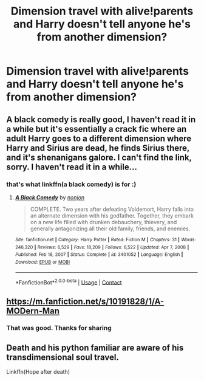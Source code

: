 #+TITLE: Dimension travel with alive!parents and Harry doesn't tell anyone he's from another dimension?

* Dimension travel with alive!parents and Harry doesn't tell anyone he's from another dimension?
:PROPERTIES:
:Author: Sh0ckWav3_
:Score: 19
:DateUnix: 1621203088.0
:DateShort: 2021-May-17
:FlairText: Request
:END:

** A black comedy is really good, I haven't read it in a while but it's essentially a crack fic where an adult Harry goes to a different dimension where Harry and Sirius are dead, he finds Sirius there, and it's shenanigans galore. I can't find the link, sorry. I haven't read it in a while...
:PROPERTIES:
:Author: Sanboss0305
:Score: 4
:DateUnix: 1621229462.0
:DateShort: 2021-May-17
:END:

*** that's what linkffn(a black comedy) is for :)
:PROPERTIES:
:Author: Saelora
:Score: 3
:DateUnix: 1621246989.0
:DateShort: 2021-May-17
:END:

**** [[https://www.fanfiction.net/s/3401052/1/][*/A Black Comedy/*]] by [[https://www.fanfiction.net/u/649528/nonjon][/nonjon/]]

#+begin_quote
  COMPLETE. Two years after defeating Voldemort, Harry falls into an alternate dimension with his godfather. Together, they embark on a new life filled with drunken debauchery, thievery, and generally antagonizing all their old family, friends, and enemies.
#+end_quote

^{/Site/:} ^{fanfiction.net} ^{*|*} ^{/Category/:} ^{Harry} ^{Potter} ^{*|*} ^{/Rated/:} ^{Fiction} ^{M} ^{*|*} ^{/Chapters/:} ^{31} ^{*|*} ^{/Words/:} ^{246,320} ^{*|*} ^{/Reviews/:} ^{6,529} ^{*|*} ^{/Favs/:} ^{18,209} ^{*|*} ^{/Follows/:} ^{6,522} ^{*|*} ^{/Updated/:} ^{Apr} ^{7,} ^{2008} ^{*|*} ^{/Published/:} ^{Feb} ^{18,} ^{2007} ^{*|*} ^{/Status/:} ^{Complete} ^{*|*} ^{/id/:} ^{3401052} ^{*|*} ^{/Language/:} ^{English} ^{*|*} ^{/Download/:} ^{[[http://www.ff2ebook.com/old/ffn-bot/index.php?id=3401052&source=ff&filetype=epub][EPUB]]} ^{or} ^{[[http://www.ff2ebook.com/old/ffn-bot/index.php?id=3401052&source=ff&filetype=mobi][MOBI]]}

--------------

*FanfictionBot*^{2.0.0-beta} | [[https://github.com/FanfictionBot/reddit-ffn-bot/wiki/Usage][Usage]] | [[https://www.reddit.com/message/compose?to=tusing][Contact]]
:PROPERTIES:
:Author: FanfictionBot
:Score: 1
:DateUnix: 1621247011.0
:DateShort: 2021-May-17
:END:


** [[https://m.fanfiction.net/s/10191828/1/A-MODern-Man]]
:PROPERTIES:
:Author: Freak77777
:Score: 2
:DateUnix: 1621352146.0
:DateShort: 2021-May-18
:END:

*** That was good. Thanks for sharing
:PROPERTIES:
:Author: theVennu101
:Score: 1
:DateUnix: 1621430100.0
:DateShort: 2021-May-19
:END:


** Death and his python familiar are aware of his transdimensional soul travel.

Linkffn(Hope after death)
:PROPERTIES:
:Author: theVennu101
:Score: 1
:DateUnix: 1621250048.0
:DateShort: 2021-May-17
:END:
